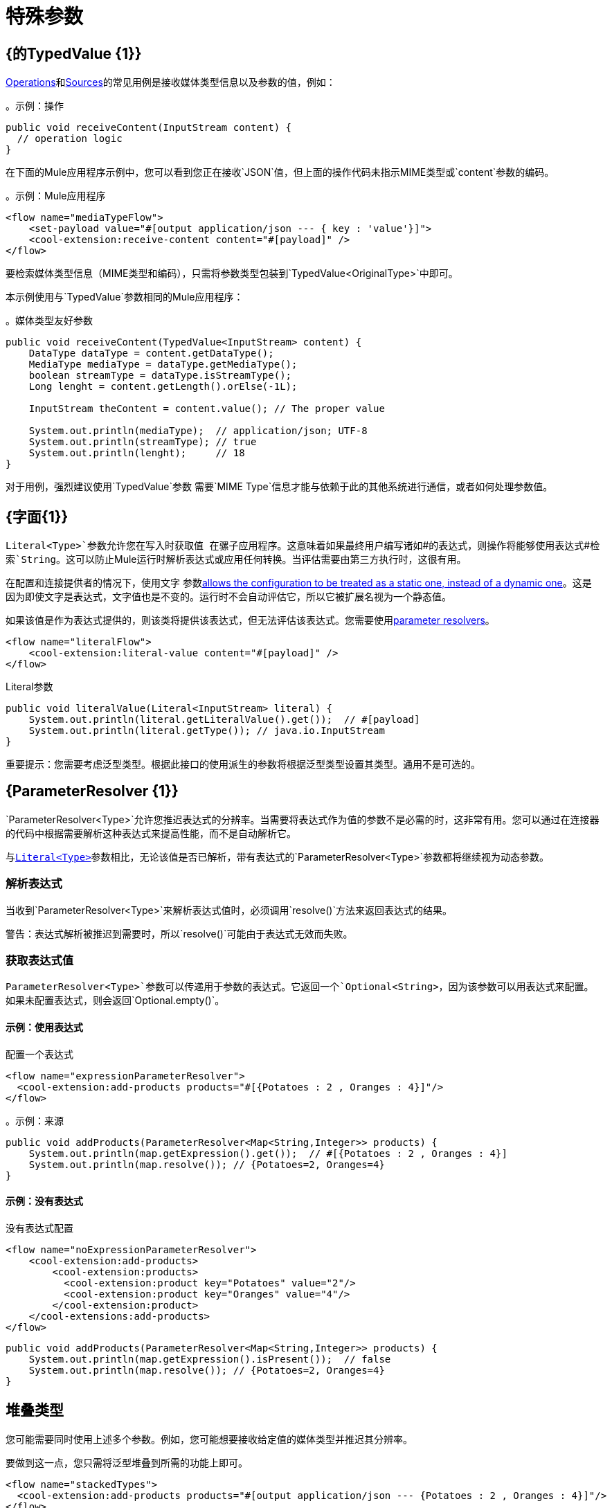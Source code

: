 = 特殊参数
:keywords: mule, sdk, operation, source, MIME, MIME Type, Encoding, Typed Value, Parameter Resolver, literal

==  {的TypedValue {1}}

<<operations#, Operations>>和<<sources#, Sources>>的常见用例是接收媒体类型信息以及参数的值，例如：

。示例：操作
[source, Java, linenums]
----
public void receiveContent(InputStream content) {
  // operation logic
}
----

在下面的Mule应用程序示例中，您可以看到您正在接收`JSON`值，但上面的操作代码未指示MIME类型或`content`参数的编码。

。示例：Mule应用程序
[source, xml, linenums]
----
<flow name="mediaTypeFlow">
    <set-payload value="#[output application/json --- { key : 'value'}]">
    <cool-extension:receive-content content="#[payload]" />
</flow>
----

要检索媒体类型信息（MIME类型和编码），只需将参数类型包装到`TypedValue<OriginalType>`中即可。

本示例使用与`TypedValue`参数相同的Mule应用程序：

。媒体类型友好参数
[source, Java, linenums]
----
public void receiveContent(TypedValue<InputStream> content) {
    DataType dataType = content.getDataType();
    MediaType mediaType = dataType.getMediaType();
    boolean streamType = dataType.isStreamType();
    Long lenght = content.getLength().orElse(-1L);

    InputStream theContent = content.value(); // The proper value

    System.out.println(mediaType);  // application/json; UTF-8
    System.out.println(streamType); // true
    System.out.println(lenght);     // 18
}
----

对于用例，强烈建议使用`TypedValue`参数
需要`MIME Type`信息才能与依赖于此的其他系统进行通信，或者如何处理参数值。

[[literal]]
==  {字面{1}}

`Literal<Type>`参数允许您在写入时获取值
在骡子应用程序。这意味着如果最终用户编写诸如`\#[attributes.queryParams]`的表达式，则操作将能够使用表达式`#[attributes.queryParams]`检索`String`。这可以防止Mule运行时解析表达式或应用任何转换。当评估需要由第三方执行时，这很有用。

在配置和连接提供者的情况下，使用文字
参数<<static-dynamic-configs#, allows the configuration to be treated as a static one, instead of a dynamic one>>。这是因为即使文字是表达式，文字值也是不变的。运行时不会自动评估它，所以它被扩展名视为一个静态值。

如果该值是作为表达式提供的，则该类将提供该表达式，但无法评估该表达式。您需要使用<<parameter-resolver, parameter resolvers>>。

[source, xml, linenums]
----
<flow name="literalFlow">
    <cool-extension:literal-value content="#[payload]" />
</flow>
----

.Literal参数
[source, Java, linenums]
----
public void literalValue(Literal<InputStream> literal) {
    System.out.println(literal.getLiteralValue().get());  // #[payload]
    System.out.println(literal.getType()); // java.io.InputStream
}
----

重要提示：您需要考虑泛型类型。根据此接口的使用派生的参数将根据泛型类型设置其类型。通用不是可选的。

[[parameter-resolver]]
==  {ParameterResolver {1}}

`ParameterResolver<Type>`允许您推迟表达式的分辨率。当需要将表达式作为值的参数不是必需的时，这非常有用。您可以通过在连接器的代码中根据需要解析这种表达式来提高性能，而不是自动解析它。

与<<literal, `Literal<Type>`>>参数相比，无论该值是否已解析，带有表达式的`ParameterResolver<Type>`参数都将继续视为动态参数。

=== 解析表达式

当收到`ParameterResolver<Type>`来解析表达式值时，必须调用`resolve()`方法来返回表达式的结果。

警告：表达式解析被推迟到需要时，所以`resolve()`可能由于表达式无效而失败。

=== 获取表达式值

`ParameterResolver<Type>`参数可以传递用于参数的表达式。它返回一个`Optional<String>`，因为该参数可以用表达式来配​​置。如果未配置表达式，则会返回`Optional.empty()`。

==== 示例：使用表达式

配置一个表达式
[source, xml, linenums]
----
<flow name="expressionParameterResolver">
  <cool-extension:add-products products="#[{Potatoes : 2 , Oranges : 4}]"/>
</flow>
----

。示例：来源
[source, Java, linenums]
----
public void addProducts(ParameterResolver<Map<String,Integer>> products) {
    System.out.println(map.getExpression().get());  // #[{Potatoes : 2 , Oranges : 4}]
    System.out.println(map.resolve()); // {Potatoes=2, Oranges=4}
}
----

==== 示例：没有表达式

没有表达式配置
[source, xml, linenums]
----
<flow name="noExpressionParameterResolver">
    <cool-extension:add-products>
        <cool-extension:products>
          <cool-extension:product key="Potatoes" value="2"/>
          <cool-extension:product key="Oranges" value="4"/>
        </cool-extension:product>
    </cool-extensions:add-products>
</flow>
----

[source, Java, linenums]
----
public void addProducts(ParameterResolver<Map<String,Integer>> products) {
    System.out.println(map.getExpression().isPresent());  // false
    System.out.println(map.resolve()); // {Potatoes=2, Oranges=4}
}
----

== 堆叠类型

您可能需要同时使用上述多个参数。例如，您可能想要接收给定值的媒体类型并推迟其分辨率。

要做到这一点，您只需将泛型堆叠到所需的功能上即可。

[source, xml, linenums]
----
<flow name="stackedTypes">
  <cool-extension:add-products products="#[output application/json --- {Potatoes : 2 , Oranges : 4}]"/>
</flow>
----

[source, Java, linenums]
----
public void addProducts(ParameterResolver<TypedValue<InputStream>> products) {
    System.out.println(map.getExpression().get());  // #[output application/json --- {Potatoes : 2 , Oranges : 4}]
    TypedValue<InputStream> content = map.resolve();
    System.out.println(content.getValue()); // {"Potatoes" : "2", "Oranges" : "4"}
}
----
